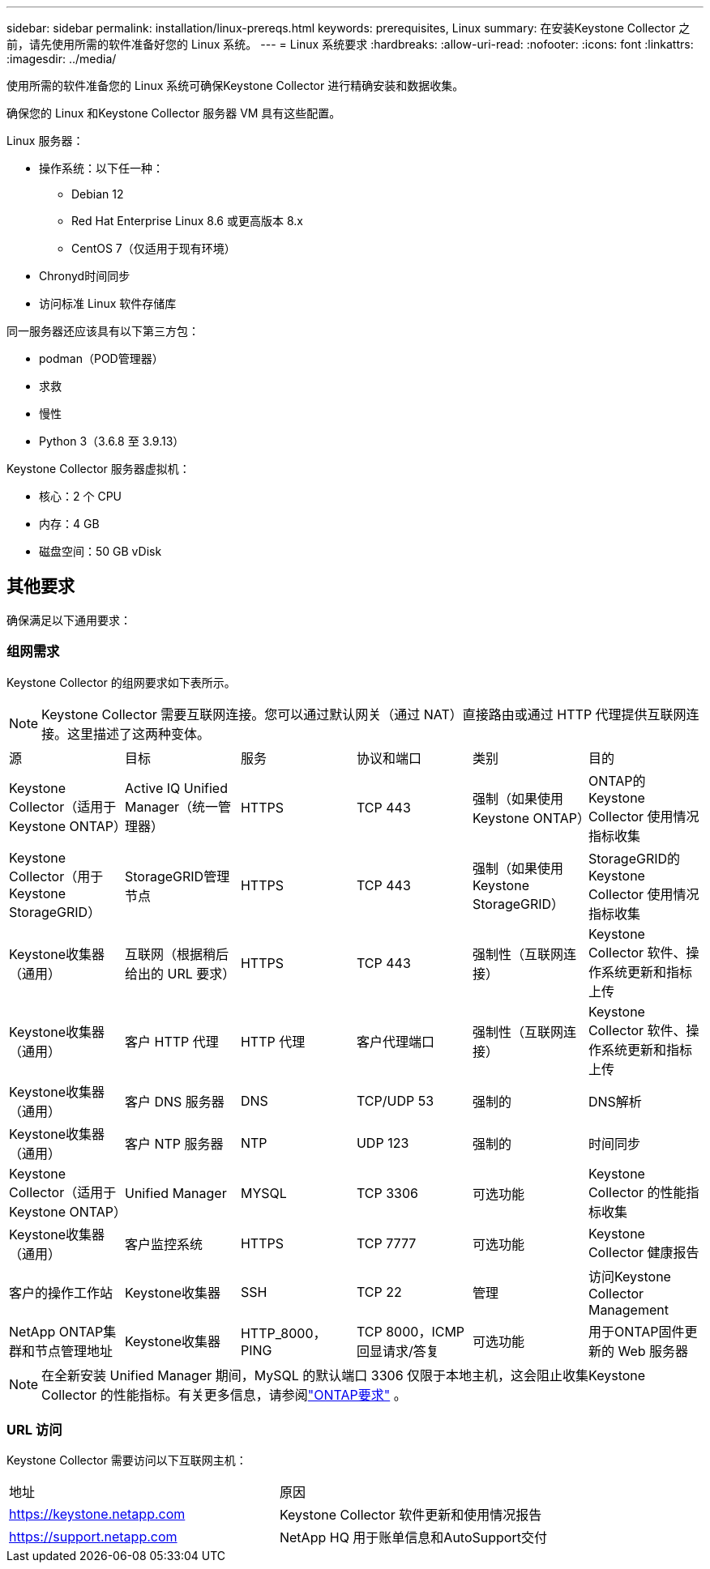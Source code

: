 ---
sidebar: sidebar 
permalink: installation/linux-prereqs.html 
keywords: prerequisites, Linux 
summary: 在安装Keystone Collector 之前，请先使用所需的软件准备好您的 Linux 系统。 
---
= Linux 系统要求
:hardbreaks:
:allow-uri-read: 
:nofooter: 
:icons: font
:linkattrs: 
:imagesdir: ../media/


[role="lead"]
使用所需的软件准备您的 Linux 系统可确保Keystone Collector 进行精确安装和数据收集。

确保您的 Linux 和Keystone Collector 服务器 VM 具有这些配置。

.Linux 服务器：
* 操作系统：以下任一种：
+
** Debian 12
** Red Hat Enterprise Linux 8.6 或更高版本 8.x
** CentOS 7（仅适用于现有环境）


* Chronyd时间同步
* 访问标准 Linux 软件存储库


同一服务器还应该具有以下第三方包：

* podman（POD管理器）
* 求救
* 慢性
* Python 3（3.6.8 至 3.9.13）


.Keystone Collector 服务器虚拟机：
* 核心：2 个 CPU
* 内存：4 GB
* 磁盘空间：50 GB vDisk




== 其他要求

确保满足以下通用要求：



=== 组网需求

Keystone Collector 的组网要求如下表所示。


NOTE: Keystone Collector 需要互联网连接。您可以通过默认网关（通过 NAT）直接路由或通过 HTTP 代理提供互联网连接。这里描述了这两种变体。

|===


| 源 | 目标 | 服务 | 协议和端口 | 类别 | 目的 


 a| 
Keystone Collector（适用于Keystone ONTAP）
 a| 
Active IQ Unified Manager（统一管理器）
 a| 
HTTPS
 a| 
TCP 443
 a| 
强制（如果使用Keystone ONTAP）
 a| 
ONTAP的Keystone Collector 使用情况指标收集



 a| 
Keystone Collector（用于Keystone StorageGRID）
 a| 
StorageGRID管理节点
 a| 
HTTPS
 a| 
TCP 443
 a| 
强制（如果使用Keystone StorageGRID）
 a| 
StorageGRID的Keystone Collector 使用情况指标收集



 a| 
Keystone收集器（通用）
 a| 
互联网（根据稍后给出的 URL 要求）
 a| 
HTTPS
 a| 
TCP 443
 a| 
强制性（互联网连接）
 a| 
Keystone Collector 软件、操作系统更新和指标上传



 a| 
Keystone收集器（通用）
 a| 
客户 HTTP 代理
 a| 
HTTP 代理
 a| 
客户代理端口
 a| 
强制性（互联网连接）
 a| 
Keystone Collector 软件、操作系统更新和指标上传



 a| 
Keystone收集器（通用）
 a| 
客户 DNS 服务器
 a| 
DNS
 a| 
TCP/UDP 53
 a| 
强制的
 a| 
DNS解析



 a| 
Keystone收集器（通用）
 a| 
客户 NTP 服务器
 a| 
NTP
 a| 
UDP 123
 a| 
强制的
 a| 
时间同步



 a| 
Keystone Collector（适用于Keystone ONTAP）
 a| 
Unified Manager
 a| 
MYSQL
 a| 
TCP 3306
 a| 
可选功能
 a| 
Keystone Collector 的性能指标收集



 a| 
Keystone收集器（通用）
 a| 
客户监控系统
 a| 
HTTPS
 a| 
TCP 7777
 a| 
可选功能
 a| 
Keystone Collector 健康报告



 a| 
客户的操作工作站
 a| 
Keystone收集器
 a| 
SSH
 a| 
TCP 22
 a| 
管理
 a| 
访问Keystone Collector Management



 a| 
NetApp ONTAP集群和节点管理地址
 a| 
Keystone收集器
 a| 
HTTP_8000，PING
 a| 
TCP 8000，ICMP 回显请求/答复
 a| 
可选功能
 a| 
用于ONTAP固件更新的 Web 服务器

|===

NOTE: 在全新安装 Unified Manager 期间，MySQL 的默认端口 3306 仅限于本地主机，这会阻止收集Keystone Collector 的性能指标。有关更多信息，请参阅link:addl-req.html["ONTAP要求"] 。



=== URL 访问

Keystone Collector 需要访问以下互联网主机：

|===


| 地址 | 原因 


 a| 
https://keystone.netapp.com[]
 a| 
Keystone Collector 软件更新和使用情况报告



 a| 
https://support.netapp.com[]
 a| 
NetApp HQ 用于账单信息和AutoSupport交付

|===